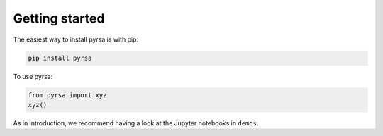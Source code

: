 .. _getting_started:

Getting started
===============

The easiest way to install pyrsa is with pip:

.. code-block:: sh

    pip install pyrsa

To use pyrsa:

.. code-block:: python

    from pyrsa import xyz
    xyz()

As in introduction, we recommend having a look at the Jupyter notebooks in ``demos``.

